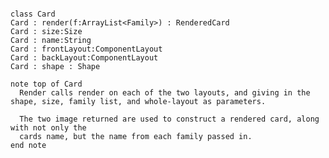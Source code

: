 
#+BEGIN_SRC plantuml :file CardUML.png

class Card
Card : render(f:ArrayList<Family>) : RenderedCard
Card : size:Size
Card : name:String
Card : frontLayout:ComponentLayout
Card : backLayout:ComponentLayout
Card : shape : Shape

note top of Card
  Render calls render on each of the two layouts, and giving in the shape, size, family list, and whole-layout as parameters. 
 
  The two image returned are used to construct a rendered card, along with not only the 
  cards name, but the name from each family passed in.
end note

#+END_SRC

#+RESULTS:
[[file:CardUML.png]]

